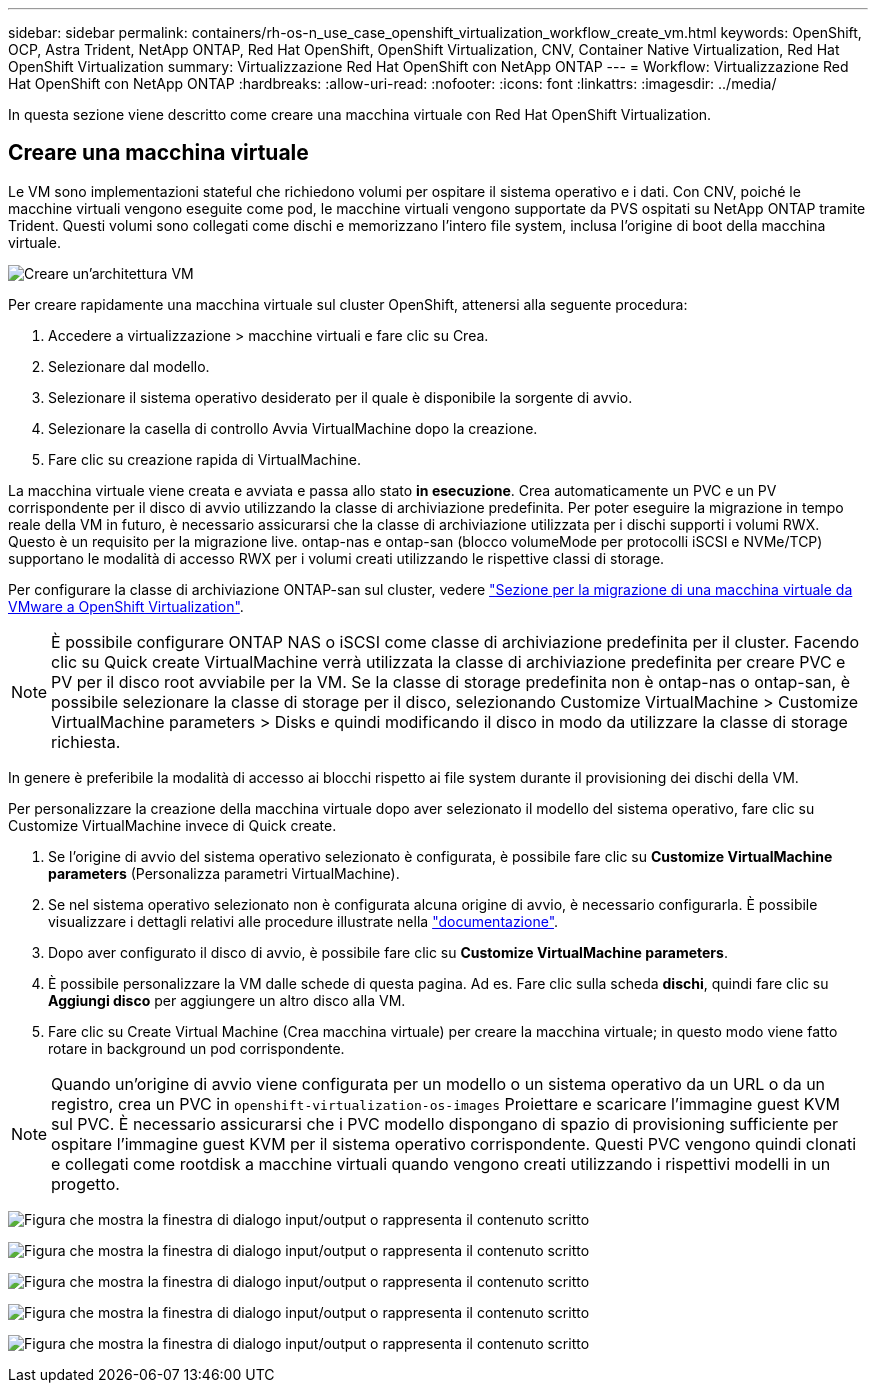 ---
sidebar: sidebar 
permalink: containers/rh-os-n_use_case_openshift_virtualization_workflow_create_vm.html 
keywords: OpenShift, OCP, Astra Trident, NetApp ONTAP, Red Hat OpenShift, OpenShift Virtualization, CNV, Container Native Virtualization, Red Hat OpenShift Virtualization 
summary: Virtualizzazione Red Hat OpenShift con NetApp ONTAP 
---
= Workflow: Virtualizzazione Red Hat OpenShift con NetApp ONTAP
:hardbreaks:
:allow-uri-read: 
:nofooter: 
:icons: font
:linkattrs: 
:imagesdir: ../media/


[role="lead"]
In questa sezione viene descritto come creare una macchina virtuale con Red Hat OpenShift Virtualization.



== Creare una macchina virtuale

Le VM sono implementazioni stateful che richiedono volumi per ospitare il sistema operativo e i dati. Con CNV, poiché le macchine virtuali vengono eseguite come pod, le macchine virtuali vengono supportate da PVS ospitati su NetApp ONTAP tramite Trident. Questi volumi sono collegati come dischi e memorizzano l'intero file system, inclusa l'origine di boot della macchina virtuale.

image:redhat_openshift_image52.png["Creare un'architettura VM"]

Per creare rapidamente una macchina virtuale sul cluster OpenShift, attenersi alla seguente procedura:

. Accedere a virtualizzazione > macchine virtuali e fare clic su Crea.
. Selezionare dal modello.
. Selezionare il sistema operativo desiderato per il quale è disponibile la sorgente di avvio.
. Selezionare la casella di controllo Avvia VirtualMachine dopo la creazione.
. Fare clic su creazione rapida di VirtualMachine.


La macchina virtuale viene creata e avviata e passa allo stato *in esecuzione*. Crea automaticamente un PVC e un PV corrispondente per il disco di avvio utilizzando la classe di archiviazione predefinita. Per poter eseguire la migrazione in tempo reale della VM in futuro, è necessario assicurarsi che la classe di archiviazione utilizzata per i dischi supporti i volumi RWX. Questo è un requisito per la migrazione live. ontap-nas e ontap-san (blocco volumeMode per protocolli iSCSI e NVMe/TCP) supportano le modalità di accesso RWX per i volumi creati utilizzando le rispettive classi di storage.

Per configurare la classe di archiviazione ONTAP-san sul cluster, vedere link:rh-os-n_use_case_openshift_virtualization_workflow_vm_migration_using_mtv.html["Sezione per la migrazione di una macchina virtuale da VMware a OpenShift Virtualization"].


NOTE: È possibile configurare ONTAP NAS o iSCSI come classe di archiviazione predefinita per il cluster. Facendo clic su Quick create VirtualMachine verrà utilizzata la classe di archiviazione predefinita per creare PVC e PV per il disco root avviabile per la VM. Se la classe di storage predefinita non è ontap-nas o ontap-san, è possibile selezionare la classe di storage per il disco, selezionando Customize VirtualMachine > Customize VirtualMachine parameters > Disks e quindi modificando il disco in modo da utilizzare la classe di storage richiesta.

In genere è preferibile la modalità di accesso ai blocchi rispetto ai file system durante il provisioning dei dischi della VM.

Per personalizzare la creazione della macchina virtuale dopo aver selezionato il modello del sistema operativo, fare clic su Customize VirtualMachine invece di Quick create.

. Se l'origine di avvio del sistema operativo selezionato è configurata, è possibile fare clic su *Customize VirtualMachine parameters* (Personalizza parametri VirtualMachine).
. Se nel sistema operativo selezionato non è configurata alcuna origine di avvio, è necessario configurarla. È possibile visualizzare i dettagli relativi alle procedure illustrate nella link:https://docs.openshift.com/container-platform/4.14/virt/virtual_machines/creating_vms_custom/virt-creating-vms-from-custom-images-overview.html["documentazione"].
. Dopo aver configurato il disco di avvio, è possibile fare clic su *Customize VirtualMachine parameters*.
. È possibile personalizzare la VM dalle schede di questa pagina. Ad es. Fare clic sulla scheda *dischi*, quindi fare clic su *Aggiungi disco* per aggiungere un altro disco alla VM.
. Fare clic su Create Virtual Machine (Crea macchina virtuale) per creare la macchina virtuale; in questo modo viene fatto rotare in background un pod corrispondente.



NOTE: Quando un'origine di avvio viene configurata per un modello o un sistema operativo da un URL o da un registro, crea un PVC in `openshift-virtualization-os-images` Proiettare e scaricare l'immagine guest KVM sul PVC. È necessario assicurarsi che i PVC modello dispongano di spazio di provisioning sufficiente per ospitare l'immagine guest KVM per il sistema operativo corrispondente. Questi PVC vengono quindi clonati e collegati come rootdisk a macchine virtuali quando vengono creati utilizzando i rispettivi modelli in un progetto.

image:rh-os-n_use_case_vm_create_1.png["Figura che mostra la finestra di dialogo input/output o rappresenta il contenuto scritto"]

image:rh-os-n_use_case_vm_create_2.png["Figura che mostra la finestra di dialogo input/output o rappresenta il contenuto scritto"]

image:rh-os-n_use_case_vm_create_3.png["Figura che mostra la finestra di dialogo input/output o rappresenta il contenuto scritto"]

image:rh-os-n_use_case_vm_create_4.png["Figura che mostra la finestra di dialogo input/output o rappresenta il contenuto scritto"]

image:rh-os-n_use_case_vm_create_5.png["Figura che mostra la finestra di dialogo input/output o rappresenta il contenuto scritto"]
